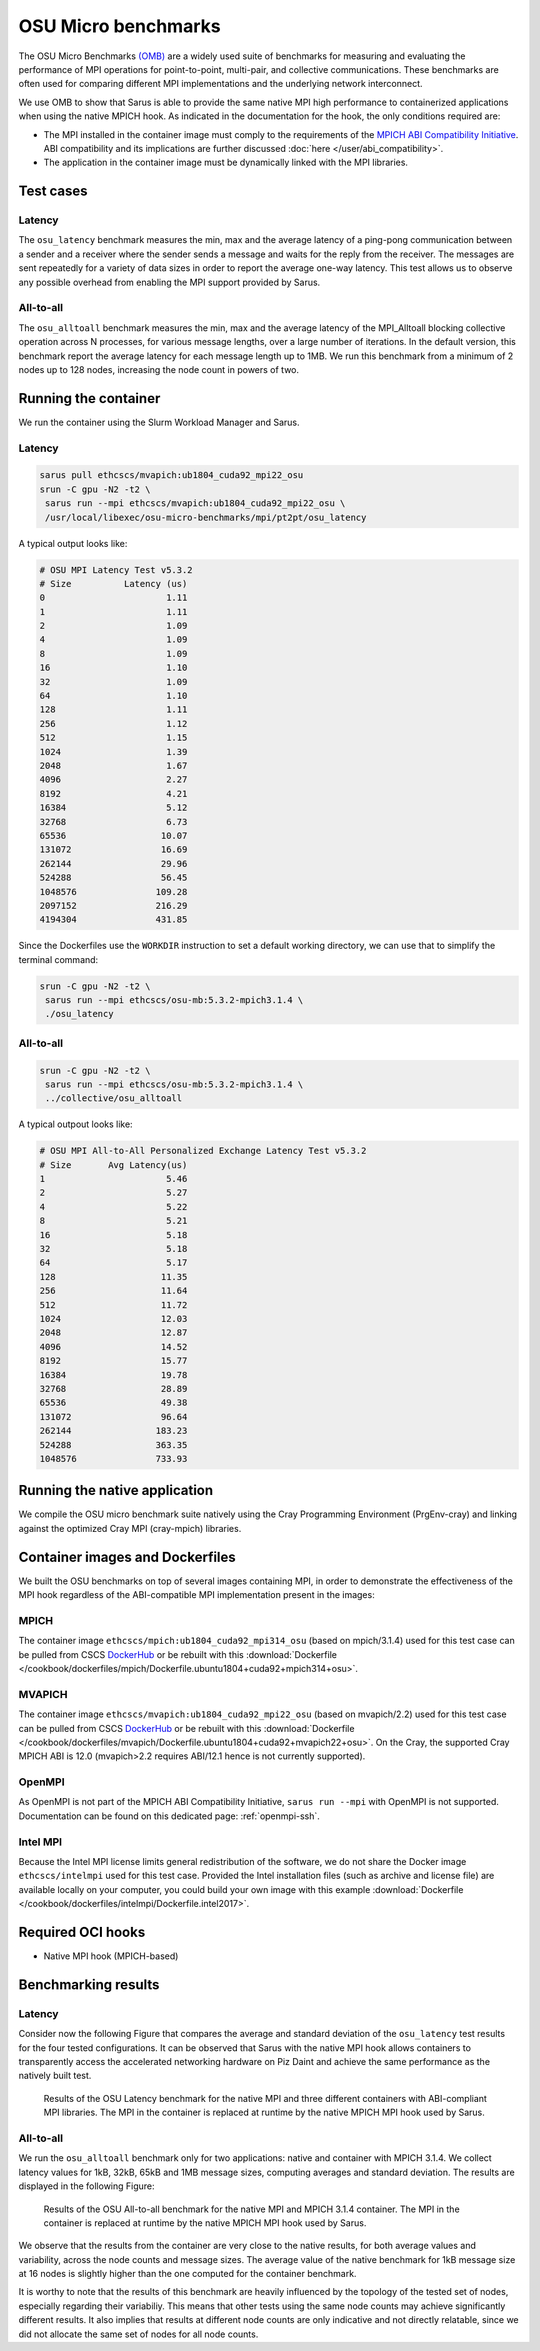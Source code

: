 ********************
OSU Micro benchmarks
********************

The OSU Micro Benchmarks `(OMB) <http://mvapich.cse.ohio-state.edu/benchmarks/>`_
are a widely used suite of benchmarks for measuring and evaluating the
performance of MPI operations for point-to-point, multi-pair, and collective
communications. These benchmarks are often used for comparing different MPI
implementations and the underlying network interconnect.

We use OMB to show that Sarus is able to provide the same native MPI high
performance to containerized applications when using the native MPICH hook.
As indicated in the documentation for the hook, the only conditions required are:

* The MPI installed in the container image must comply to the requirements of the
  `MPICH ABI Compatibility Initiative <http://www.mpich.org/abi/>`_.
  ABI compatibility and its implications are further discussed
  :doc:`here </user/abi_compatibility>`.
* The application in the container image must be dynamically linked with the
  MPI libraries.

Test cases
==========

Latency
-------
The ``osu_latency`` benchmark measures the min, max and the average latency of
a ping-pong communication between a sender and a receiver where the sender
sends a message and waits for the reply from the receiver. The messages are
sent repeatedly for a variety of data sizes in order to report the average
one-way latency. This test allows us to observe any possible overhead from
enabling the MPI support provided by Sarus.

All-to-all
----------
The ``osu_alltoall`` benchmark measures the min, max and the average latency of
the MPI_Alltoall blocking collective operation across N processes, for various
message lengths, over a large number of iterations. In the default version,
this benchmark report the average latency for each message length up to 1MB.
We run this benchmark from a minimum of 2 nodes up to 128 nodes, increasing the
node count in powers of two.

Running the container
=====================
We run the container using the Slurm Workload Manager and Sarus.

Latency
-------

.. code-block:: bash

   sarus pull ethcscs/mvapich:ub1804_cuda92_mpi22_osu
   srun -C gpu -N2 -t2 \
    sarus run --mpi ethcscs/mvapich:ub1804_cuda92_mpi22_osu \
    /usr/local/libexec/osu-micro-benchmarks/mpi/pt2pt/osu_latency

A typical output looks like:

.. code-block:: bash

   # OSU MPI Latency Test v5.3.2
   # Size          Latency (us)
   0                       1.11
   1                       1.11
   2                       1.09
   4                       1.09
   8                       1.09
   16                      1.10
   32                      1.09
   64                      1.10
   128                     1.11
   256                     1.12
   512                     1.15
   1024                    1.39
   2048                    1.67
   4096                    2.27
   8192                    4.21
   16384                   5.12
   32768                   6.73
   65536                  10.07
   131072                 16.69
   262144                 29.96
   524288                 56.45
   1048576               109.28
   2097152               216.29
   4194304               431.85

Since the Dockerfiles use the ``WORKDIR`` instruction to set a default working
directory, we can use that to simplify the terminal command:

.. code-block:: bash

   srun -C gpu -N2 -t2 \
    sarus run --mpi ethcscs/osu-mb:5.3.2-mpich3.1.4 \
    ./osu_latency

All-to-all
----------
.. code-block:: bash

   srun -C gpu -N2 -t2 \
    sarus run --mpi ethcscs/osu-mb:5.3.2-mpich3.1.4 \
    ../collective/osu_alltoall

A typical outpout looks like:

.. code-block:: bash

   # OSU MPI All-to-All Personalized Exchange Latency Test v5.3.2
   # Size       Avg Latency(us)
   1                       5.46
   2                       5.27
   4                       5.22
   8                       5.21
   16                      5.18
   32                      5.18
   64                      5.17
   128                    11.35
   256                    11.64
   512                    11.72
   1024                   12.03
   2048                   12.87
   4096                   14.52
   8192                   15.77
   16384                  19.78
   32768                  28.89
   65536                  49.38
   131072                 96.64
   262144                183.23
   524288                363.35
   1048576               733.93


Running the native application
==============================
We compile the OSU micro benchmark suite natively using the Cray Programming
Environment (PrgEnv-cray) and linking against the optimized Cray MPI
(cray-mpich) libraries.

Container images and Dockerfiles
================================
We built the OSU benchmarks on top of several images containing MPI, in order to
demonstrate the effectiveness of the MPI hook regardless of the ABI-compatible
MPI implementation present in the images:

MPICH
-----
The container image ``ethcscs/mpich:ub1804_cuda92_mpi314_osu`` (based on
mpich/3.1.4) used for this test case can be pulled from CSCS `DockerHub
<https://hub.docker.com/r/ethcscs/mpich/tags>`__ or be rebuilt with this
:download:`Dockerfile
</cookbook/dockerfiles/mpich/Dockerfile.ubuntu1804+cuda92+mpich314+osu>`.

MVAPICH
-------
The container image ``ethcscs/mvapich:ub1804_cuda92_mpi22_osu`` (based on
mvapich/2.2) used for this test case can be pulled from CSCS `DockerHub
<https://hub.docker.com/r/ethcscs/mvapich/tags>`__ or be rebuilt with this
:download:`Dockerfile
</cookbook/dockerfiles/mvapich/Dockerfile.ubuntu1804+cuda92+mvapich22+osu>`.
On the Cray, the supported Cray MPICH ABI is 12.0 (mvapich>2.2 requires
ABI/12.1 hence is not currently supported).

OpenMPI
-------
As OpenMPI is not part of the MPICH ABI Compatibility Initiative, ``sarus run
--mpi`` with OpenMPI is not supported. Documentation can be found on this
dedicated page: :ref:`openmpi-ssh`.

Intel MPI
---------
Because the Intel MPI license limits general redistribution of the software,
we do not share the Docker image ``ethcscs/intelmpi`` used for this test case.
Provided the Intel installation files (such as archive and license file) are
available locally on your computer, you could build your own image with this
example
:download:`Dockerfile </cookbook/dockerfiles/intelmpi/Dockerfile.intel2017>`.

Required OCI hooks
==================
* Native MPI hook (MPICH-based)

Benchmarking results
====================

Latency
-------
Consider now the following Figure that compares the average and
standard deviation of the ``osu_latency`` test results for the four tested
configurations.
It can be observed that Sarus with the native MPI hook allows containers to
transparently access the accelerated networking hardware on Piz Daint and
achieve the same performance as the natively built test.

.. _fig-osu-latency-results:

.. figure:: plot_native_mpich_mvapich_intelmpi.*
   :alt: OSU Latency results

   Results of the OSU Latency benchmark for the native MPI and three different
   containers with ABI-compliant MPI libraries. The MPI in the container is
   replaced at runtime by the native MPICH MPI hook used by Sarus.

All-to-all
----------
We run the ``osu_alltoall`` benchmark only for two applications: native and
container with MPICH 3.1.4. We collect latency values for 1kB, 32kB, 65kB and
1MB message sizes, computing averages and standard deviation. The results are
displayed in the following Figure:

.. _fig-osu-alltoall-results:

.. figure:: alltoall-results.*
   :alt: OSU All-to-all results

   Results of the OSU All-to-all benchmark for the native MPI and MPICH 3.1.4
   container. The MPI in the container is replaced at runtime by the native MPICH
   MPI hook used by Sarus.

We observe that the results from the container are very close  to the native
results, for both average values and variability, across the node counts and
message sizes. The average value of the native benchmark for 1kB message size at
16 nodes is slightly higher than the one computed for the container benchmark.

It is worthy to note that the results of this benchmark are heavily influenced
by the topology of the tested set of nodes, especially regarding their
variabiliy. This means that other tests using the same node counts may achieve
significantly different results. It also implies that results at different node
counts are only indicative and not directly relatable, since we did not
allocate the same set of nodes for all node counts.
